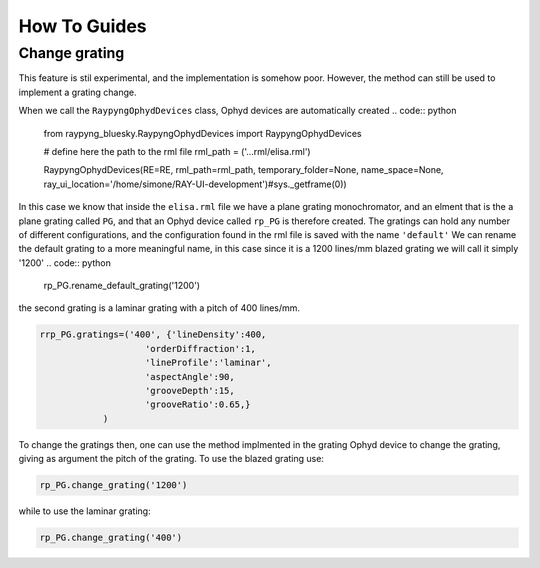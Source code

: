 How To Guides
**************

Change grating
===========================
This feature is stil experimental, and the implementation is somehow poor. However, the method can still be used to implement a grating change.


When we call the ``RaypyngOphydDevices`` class, Ophyd devices are automatically created
.. code:: python

    from raypyng_bluesky.RaypyngOphydDevices import RaypyngOphydDevices

    # define here the path to the rml file
    rml_path = ('...rml/elisa.rml')

    RaypyngOphydDevices(RE=RE, rml_path=rml_path, temporary_folder=None, name_space=None, ray_ui_location='/home/simone/RAY-UI-development')#sys._getframe(0))

In this case we know that inside the ``elisa.rml`` file we have a plane grating monochromator, and an elment that is the a plane grating called ``PG``, 
and that an Ophyd device called ``rp_PG`` is therefore created. The gratings can hold any number of different configurations, and the configuration found in the 
rml file is saved with the name ``'default'``
We can rename the default grating to a more meaningful name, in this case since it is a 1200 lines/mm blazed grating we will call it simply '1200'
.. code:: python

    rp_PG.rename_default_grating('1200')


the second grating is a laminar grating with a pitch of 400 lines/mm. 

.. code:: python

    rrp_PG.gratings=('400', {'lineDensity':400, 
                        'orderDiffraction':1,
                        'lineProfile':'laminar',
                        'aspectAngle':90,
                        'grooveDepth':15,
                        'grooveRatio':0.65,}
                )

To change the gratings then, one can use the method implmented in the grating Ophyd device to change the grating, giving as
argument the pitch of the grating. To use the blazed grating use:

.. code:: python

    rp_PG.change_grating('1200')

while to use the laminar grating:

.. code:: python

    rp_PG.change_grating('400')


